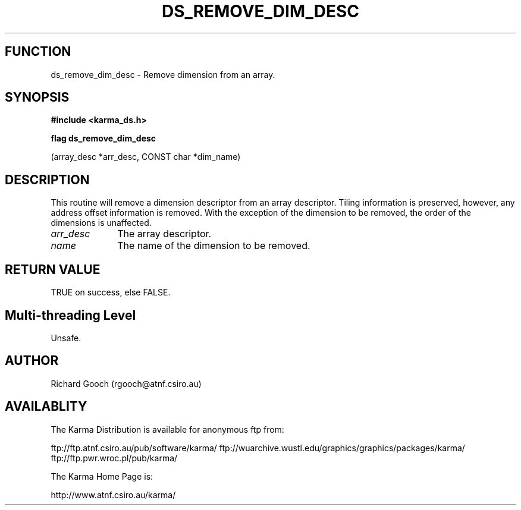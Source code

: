 .TH DS_REMOVE_DIM_DESC 3 "13 Nov 2005" "Karma Distribution"
.SH FUNCTION
ds_remove_dim_desc \- Remove dimension from an array.
.SH SYNOPSIS
.B #include <karma_ds.h>
.sp
.B flag ds_remove_dim_desc
.sp
(array_desc *arr_desc, CONST char *dim_name)
.SH DESCRIPTION
This routine will remove a dimension descriptor from an array
descriptor. Tiling information is preserved, however, any address offset
information is removed. With the exception of the dimension to be removed,
the order of the dimensions is unaffected.
.IP \fIarr_desc\fP 1i
The array descriptor.
.IP \fIname\fP 1i
The name of the dimension to be removed.
.SH RETURN VALUE
TRUE on success, else FALSE.
.SH Multi-threading Level
Unsafe.
.SH AUTHOR
Richard Gooch (rgooch@atnf.csiro.au)
.SH AVAILABLITY
The Karma Distribution is available for anonymous ftp from:

ftp://ftp.atnf.csiro.au/pub/software/karma/
ftp://wuarchive.wustl.edu/graphics/graphics/packages/karma/
ftp://ftp.pwr.wroc.pl/pub/karma/

The Karma Home Page is:

http://www.atnf.csiro.au/karma/
